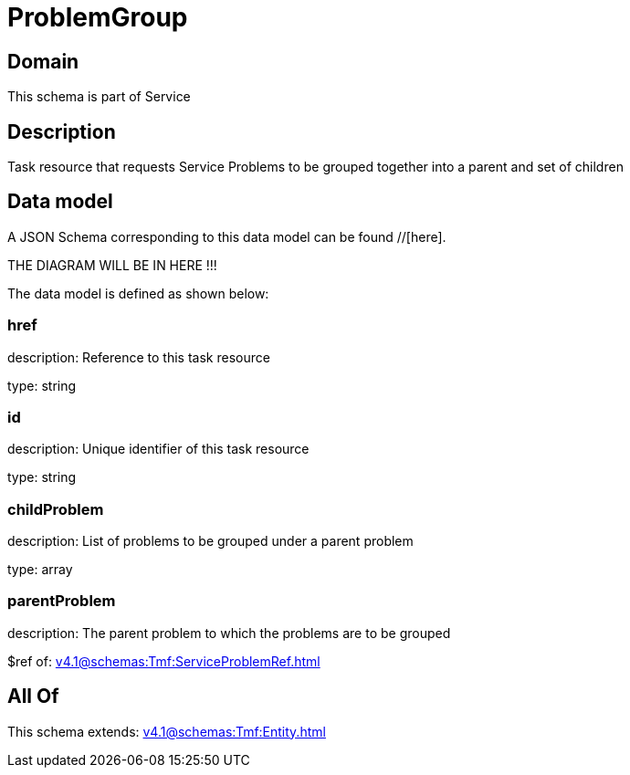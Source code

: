 = ProblemGroup

[#domain]
== Domain

This schema is part of Service

[#description]
== Description
Task resource that requests Service Problems to be grouped together into a parent and set of children


[#data_model]
== Data model

A JSON Schema corresponding to this data model can be found //[here].

THE DIAGRAM WILL BE IN HERE !!!


The data model is defined as shown below:


=== href
description: Reference to this task resource

type: string


=== id
description: Unique identifier of this task resource

type: string


=== childProblem
description: List of problems to be grouped under a parent problem

type: array


=== parentProblem
description: The parent problem to which the problems are to be grouped

$ref of: xref:v4.1@schemas:Tmf:ServiceProblemRef.adoc[]


[#all_of]
== All Of

This schema extends: xref:v4.1@schemas:Tmf:Entity.adoc[]
